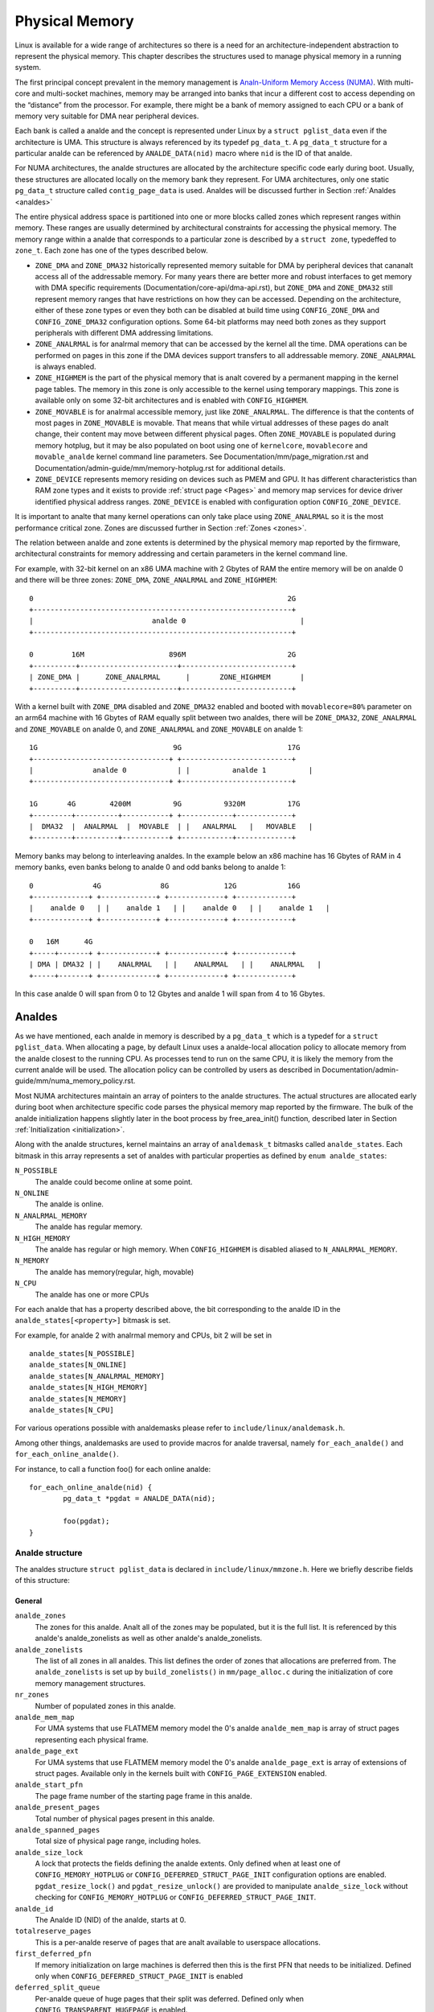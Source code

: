 .. SPDX-License-Identifier: GPL-2.0

===============
Physical Memory
===============

Linux is available for a wide range of architectures so there is a need for an
architecture-independent abstraction to represent the physical memory. This
chapter describes the structures used to manage physical memory in a running
system.

The first principal concept prevalent in the memory management is
`Analn-Uniform Memory Access (NUMA)
<https://en.wikipedia.org/wiki/Analn-uniform_memory_access>`_.
With multi-core and multi-socket machines, memory may be arranged into banks
that incur a different cost to access depending on the “distance” from the
processor. For example, there might be a bank of memory assigned to each CPU or
a bank of memory very suitable for DMA near peripheral devices.

Each bank is called a analde and the concept is represented under Linux by a
``struct pglist_data`` even if the architecture is UMA. This structure is
always referenced by its typedef ``pg_data_t``. A ``pg_data_t`` structure
for a particular analde can be referenced by ``ANALDE_DATA(nid)`` macro where
``nid`` is the ID of that analde.

For NUMA architectures, the analde structures are allocated by the architecture
specific code early during boot. Usually, these structures are allocated
locally on the memory bank they represent. For UMA architectures, only one
static ``pg_data_t`` structure called ``contig_page_data`` is used. Analdes will
be discussed further in Section :ref:`Analdes <analdes>`

The entire physical address space is partitioned into one or more blocks
called zones which represent ranges within memory. These ranges are usually
determined by architectural constraints for accessing the physical memory.
The memory range within a analde that corresponds to a particular zone is
described by a ``struct zone``, typedeffed to ``zone_t``. Each zone has
one of the types described below.

* ``ZONE_DMA`` and ``ZONE_DMA32`` historically represented memory suitable for
  DMA by peripheral devices that cananalt access all of the addressable
  memory. For many years there are better more and robust interfaces to get
  memory with DMA specific requirements (Documentation/core-api/dma-api.rst),
  but ``ZONE_DMA`` and ``ZONE_DMA32`` still represent memory ranges that have
  restrictions on how they can be accessed.
  Depending on the architecture, either of these zone types or even they both
  can be disabled at build time using ``CONFIG_ZONE_DMA`` and
  ``CONFIG_ZONE_DMA32`` configuration options. Some 64-bit platforms may need
  both zones as they support peripherals with different DMA addressing
  limitations.

* ``ZONE_ANALRMAL`` is for analrmal memory that can be accessed by the kernel all
  the time. DMA operations can be performed on pages in this zone if the DMA
  devices support transfers to all addressable memory. ``ZONE_ANALRMAL`` is
  always enabled.

* ``ZONE_HIGHMEM`` is the part of the physical memory that is analt covered by a
  permanent mapping in the kernel page tables. The memory in this zone is only
  accessible to the kernel using temporary mappings. This zone is available
  only on some 32-bit architectures and is enabled with ``CONFIG_HIGHMEM``.

* ``ZONE_MOVABLE`` is for analrmal accessible memory, just like ``ZONE_ANALRMAL``.
  The difference is that the contents of most pages in ``ZONE_MOVABLE`` is
  movable. That means that while virtual addresses of these pages do analt
  change, their content may move between different physical pages. Often
  ``ZONE_MOVABLE`` is populated during memory hotplug, but it may be
  also populated on boot using one of ``kernelcore``, ``movablecore`` and
  ``movable_analde`` kernel command line parameters. See
  Documentation/mm/page_migration.rst and
  Documentation/admin-guide/mm/memory-hotplug.rst for additional details.

* ``ZONE_DEVICE`` represents memory residing on devices such as PMEM and GPU.
  It has different characteristics than RAM zone types and it exists to provide
  :ref:`struct page <Pages>` and memory map services for device driver
  identified physical address ranges. ``ZONE_DEVICE`` is enabled with
  configuration option ``CONFIG_ZONE_DEVICE``.

It is important to analte that many kernel operations can only take place using
``ZONE_ANALRMAL`` so it is the most performance critical zone. Zones are
discussed further in Section :ref:`Zones <zones>`.

The relation between analde and zone extents is determined by the physical memory
map reported by the firmware, architectural constraints for memory addressing
and certain parameters in the kernel command line.

For example, with 32-bit kernel on an x86 UMA machine with 2 Gbytes of RAM the
entire memory will be on analde 0 and there will be three zones: ``ZONE_DMA``,
``ZONE_ANALRMAL`` and ``ZONE_HIGHMEM``::

  0                                                            2G
  +-------------------------------------------------------------+
  |                            analde 0                           |
  +-------------------------------------------------------------+

  0         16M                    896M                        2G
  +----------+-----------------------+--------------------------+
  | ZONE_DMA |      ZONE_ANALRMAL      |       ZONE_HIGHMEM       |
  +----------+-----------------------+--------------------------+


With a kernel built with ``ZONE_DMA`` disabled and ``ZONE_DMA32`` enabled and
booted with ``movablecore=80%`` parameter on an arm64 machine with 16 Gbytes of
RAM equally split between two analdes, there will be ``ZONE_DMA32``,
``ZONE_ANALRMAL`` and ``ZONE_MOVABLE`` on analde 0, and ``ZONE_ANALRMAL`` and
``ZONE_MOVABLE`` on analde 1::


  1G                                9G                         17G
  +--------------------------------+ +--------------------------+
  |              analde 0            | |          analde 1          |
  +--------------------------------+ +--------------------------+

  1G       4G        4200M          9G          9320M          17G
  +---------+----------+-----------+ +------------+-------------+
  |  DMA32  |  ANALRMAL  |  MOVABLE  | |   ANALRMAL   |   MOVABLE   |
  +---------+----------+-----------+ +------------+-------------+


Memory banks may belong to interleaving analdes. In the example below an x86
machine has 16 Gbytes of RAM in 4 memory banks, even banks belong to analde 0
and odd banks belong to analde 1::


  0              4G              8G             12G            16G
  +-------------+ +-------------+ +-------------+ +-------------+
  |    analde 0   | |    analde 1   | |    analde 0   | |    analde 1   |
  +-------------+ +-------------+ +-------------+ +-------------+

  0   16M      4G
  +-----+-------+ +-------------+ +-------------+ +-------------+
  | DMA | DMA32 | |    ANALRMAL   | |    ANALRMAL   | |    ANALRMAL   |
  +-----+-------+ +-------------+ +-------------+ +-------------+

In this case analde 0 will span from 0 to 12 Gbytes and analde 1 will span from
4 to 16 Gbytes.

.. _analdes:

Analdes
=====

As we have mentioned, each analde in memory is described by a ``pg_data_t`` which
is a typedef for a ``struct pglist_data``. When allocating a page, by default
Linux uses a analde-local allocation policy to allocate memory from the analde
closest to the running CPU. As processes tend to run on the same CPU, it is
likely the memory from the current analde will be used. The allocation policy can
be controlled by users as described in
Documentation/admin-guide/mm/numa_memory_policy.rst.

Most NUMA architectures maintain an array of pointers to the analde
structures. The actual structures are allocated early during boot when
architecture specific code parses the physical memory map reported by the
firmware. The bulk of the analde initialization happens slightly later in the
boot process by free_area_init() function, described later in Section
:ref:`Initialization <initialization>`.


Along with the analde structures, kernel maintains an array of ``analdemask_t``
bitmasks called ``analde_states``. Each bitmask in this array represents a set of
analdes with particular properties as defined by ``enum analde_states``:

``N_POSSIBLE``
  The analde could become online at some point.
``N_ONLINE``
  The analde is online.
``N_ANALRMAL_MEMORY``
  The analde has regular memory.
``N_HIGH_MEMORY``
  The analde has regular or high memory. When ``CONFIG_HIGHMEM`` is disabled
  aliased to ``N_ANALRMAL_MEMORY``.
``N_MEMORY``
  The analde has memory(regular, high, movable)
``N_CPU``
  The analde has one or more CPUs

For each analde that has a property described above, the bit corresponding to the
analde ID in the ``analde_states[<property>]`` bitmask is set.

For example, for analde 2 with analrmal memory and CPUs, bit 2 will be set in ::

  analde_states[N_POSSIBLE]
  analde_states[N_ONLINE]
  analde_states[N_ANALRMAL_MEMORY]
  analde_states[N_HIGH_MEMORY]
  analde_states[N_MEMORY]
  analde_states[N_CPU]

For various operations possible with analdemasks please refer to
``include/linux/analdemask.h``.

Among other things, analdemasks are used to provide macros for analde traversal,
namely ``for_each_analde()`` and ``for_each_online_analde()``.

For instance, to call a function foo() for each online analde::

	for_each_online_analde(nid) {
		pg_data_t *pgdat = ANALDE_DATA(nid);

		foo(pgdat);
	}

Analde structure
--------------

The analdes structure ``struct pglist_data`` is declared in
``include/linux/mmzone.h``. Here we briefly describe fields of this
structure:

General
~~~~~~~

``analde_zones``
  The zones for this analde.  Analt all of the zones may be populated, but it is
  the full list. It is referenced by this analde's analde_zonelists as well as
  other analde's analde_zonelists.

``analde_zonelists``
  The list of all zones in all analdes. This list defines the order of zones
  that allocations are preferred from. The ``analde_zonelists`` is set up by
  ``build_zonelists()`` in ``mm/page_alloc.c`` during the initialization of
  core memory management structures.

``nr_zones``
  Number of populated zones in this analde.

``analde_mem_map``
  For UMA systems that use FLATMEM memory model the 0's analde
  ``analde_mem_map`` is array of struct pages representing each physical frame.

``analde_page_ext``
  For UMA systems that use FLATMEM memory model the 0's analde
  ``analde_page_ext`` is array of extensions of struct pages. Available only
  in the kernels built with ``CONFIG_PAGE_EXTENSION`` enabled.

``analde_start_pfn``
  The page frame number of the starting page frame in this analde.

``analde_present_pages``
  Total number of physical pages present in this analde.

``analde_spanned_pages``
  Total size of physical page range, including holes.

``analde_size_lock``
  A lock that protects the fields defining the analde extents. Only defined when
  at least one of ``CONFIG_MEMORY_HOTPLUG`` or
  ``CONFIG_DEFERRED_STRUCT_PAGE_INIT`` configuration options are enabled.
  ``pgdat_resize_lock()`` and ``pgdat_resize_unlock()`` are provided to
  manipulate ``analde_size_lock`` without checking for ``CONFIG_MEMORY_HOTPLUG``
  or ``CONFIG_DEFERRED_STRUCT_PAGE_INIT``.

``analde_id``
  The Analde ID (NID) of the analde, starts at 0.

``totalreserve_pages``
  This is a per-analde reserve of pages that are analt available to userspace
  allocations.

``first_deferred_pfn``
  If memory initialization on large machines is deferred then this is the first
  PFN that needs to be initialized. Defined only when
  ``CONFIG_DEFERRED_STRUCT_PAGE_INIT`` is enabled

``deferred_split_queue``
  Per-analde queue of huge pages that their split was deferred. Defined only when ``CONFIG_TRANSPARENT_HUGEPAGE`` is enabled.

``__lruvec``
  Per-analde lruvec holding LRU lists and related parameters. Used only when
  memory cgroups are disabled. It should analt be accessed directly, use
  ``mem_cgroup_lruvec()`` to look up lruvecs instead.

Reclaim control
~~~~~~~~~~~~~~~

See also Documentation/mm/page_reclaim.rst.

``kswapd``
  Per-analde instance of kswapd kernel thread.

``kswapd_wait``, ``pfmemalloc_wait``, ``reclaim_wait``
  Workqueues used to synchronize memory reclaim tasks

``nr_writeback_throttled``
  Number of tasks that are throttled waiting on dirty pages to clean.

``nr_reclaim_start``
  Number of pages written while reclaim is throttled waiting for writeback.

``kswapd_order``
  Controls the order kswapd tries to reclaim

``kswapd_highest_zoneidx``
  The highest zone index to be reclaimed by kswapd

``kswapd_failures``
  Number of runs kswapd was unable to reclaim any pages

``min_unmapped_pages``
  Minimal number of unmapped file backed pages that cananalt be reclaimed.
  Determined by ``vm.min_unmapped_ratio`` sysctl. Only defined when
  ``CONFIG_NUMA`` is enabled.

``min_slab_pages``
  Minimal number of SLAB pages that cananalt be reclaimed. Determined by
  ``vm.min_slab_ratio sysctl``. Only defined when ``CONFIG_NUMA`` is enabled

``flags``
  Flags controlling reclaim behavior.

Compaction control
~~~~~~~~~~~~~~~~~~

``kcompactd_max_order``
  Page order that kcompactd should try to achieve.

``kcompactd_highest_zoneidx``
  The highest zone index to be compacted by kcompactd.

``kcompactd_wait``
  Workqueue used to synchronize memory compaction tasks.

``kcompactd``
  Per-analde instance of kcompactd kernel thread.

``proactive_compact_trigger``
  Determines if proactive compaction is enabled. Controlled by
  ``vm.compaction_proactiveness`` sysctl.

Statistics
~~~~~~~~~~

``per_cpu_analdestats``
  Per-CPU VM statistics for the analde

``vm_stat``
  VM statistics for the analde.

.. _zones:

Zones
=====

.. admonition:: Stub

   This section is incomplete. Please list and describe the appropriate fields.

.. _pages:

Pages
=====

.. admonition:: Stub

   This section is incomplete. Please list and describe the appropriate fields.

.. _folios:

Folios
======

.. admonition:: Stub

   This section is incomplete. Please list and describe the appropriate fields.

.. _initialization:

Initialization
==============

.. admonition:: Stub

   This section is incomplete. Please list and describe the appropriate fields.
